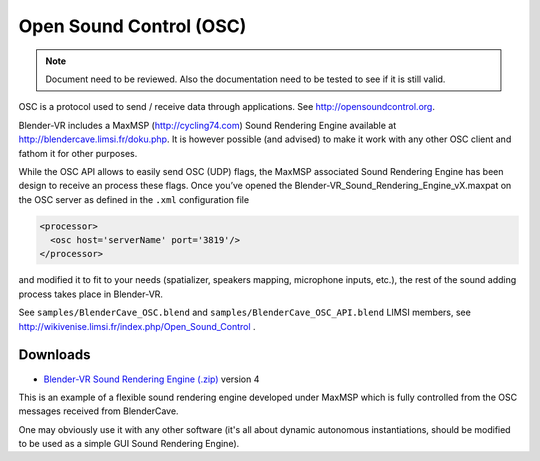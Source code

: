 ========================
Open Sound Control (OSC)
========================

.. note ::

  Document need to be reviewed. Also the documentation need to be tested to see if it is still valid.

OSC is a protocol used to send / receive data through applications. See
http://opensoundcontrol.org.

Blender-VR includes a MaxMSP (http://cycling74.com) Sound Rendering Engine
available at http://blendercave.limsi.fr/doku.php. It is however possible (and advised) to
make it work with any other OSC client and fathom it for other purposes.

While the OSC API allows to easily send OSC (UDP) flags, the MaxMSP associated
Sound Rendering Engine has been design to receive an process these flags.
Once you’ve opened the Blender-VR_Sound_Rendering_Engine_vX.maxpat on the
OSC server as defined in the ``.xml`` configuration file

.. code:: xml

  <processor>
    <osc host='serverName' port='3819'/>
  </processor>

and modified it to fit to your needs (spatializer, speakers mapping, microphone inputs,
etc.), the rest of the sound adding process takes place in Blender-VR.

See ``samples/BlenderCave_OSC.blend`` and ``samples/BlenderCave_OSC_API.blend``
LIMSI members, see http://wikivenise.limsi.fr/index.php/Open_Sound_Control .

Downloads
---------

* `Blender-VR Sound Rendering Engine (.zip) <http://dalaifelinto.com/blendervr/ftp/blendervr_sound_rendering_engine_v4.zip>`_ version 4

This is an example of a flexible sound rendering engine developed under MaxMSP which is fully controlled from the OSC messages received from BlenderCave.

One may obviously use it with any other software (it's all about dynamic autonomous instantiations, should be modified to be used as a simple GUI Sound Rendering Engine).
